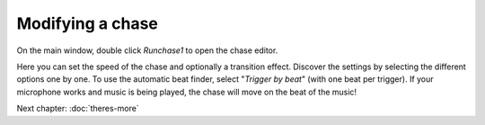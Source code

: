 Modifying a chase
-----------------

On the main window, double click *Runchase1* to open the chase editor.

.. image:: images/chase-editor.png
    :alt: The chase editor.

Here you can set the speed of the chase and optionally a transition effect.
Discover the settings by selecting the different options one by one.
To use the automatic beat finder, select "*Trigger by beat*" (with one
beat per trigger). If your microphone works and music is being played,
the chase will move on the beat of the music!

Next chapter: :doc:`theres-more`
